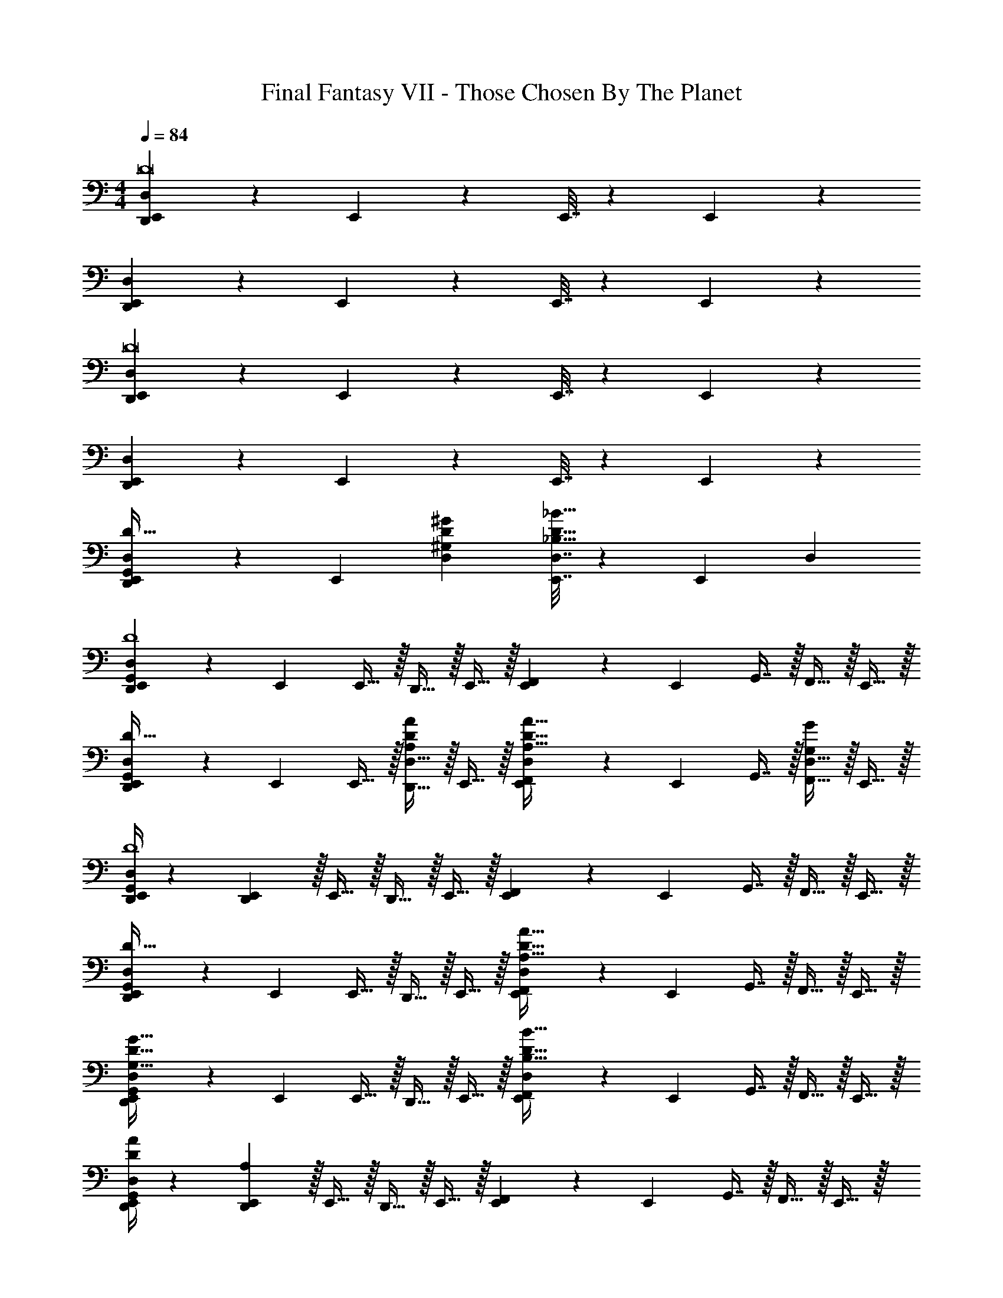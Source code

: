 X: 1
T: Final Fantasy VII - Those Chosen By The Planet
Z: ABC Generated by Starbound Composer
L: 1/4
M: 4/4
Q: 1/4=84
K: C
[D,,5/18E,,5/18D,5/18D8] z/72 E,,71/96 z E,,7/32 z/36 E,,121/180 z21/20 
[D,,5/18E,,5/18D,5/18] z/72 E,,71/96 z E,,7/32 z/36 E,,13/18 z 
[D,,5/18E,,5/18D,5/18D8] z/72 E,,71/96 z E,,7/32 z/36 E,,13/18 z 
[D,,5/18E,,5/18D,5/18] z/72 E,,71/96 z E,,7/32 z/36 E,,13/18 z 
[D,,5/18E,,5/18G,,5/18D,5/18D33/32] z/72 E,,71/96 [^G,D^GD,] [E,,7/32D,7/32_B,31/32D31/32_B31/32] z/36 E,,13/18 D, 
[D,,5/18E,,5/18G,,5/18D,5/18D4] z/72 E,,23/96 E,,15/32 z/32 D,,15/32 z/32 E,,15/32 z/32 [E,,55/288F,,55/288] z/18 E,,73/288 G,,7/16 z/32 F,,15/32 z/32 E,,15/32 z/32 
[D,,5/18E,,5/18G,,5/18D,5/18D33/32] z/72 E,,23/96 E,,15/32 z/32 [D,,15/32D,15/32A,DA] z/32 E,,15/32 z/32 [E,,55/288D,55/288F,,25/96A,31/32D31/32A31/32] z/18 E,,73/288 G,,7/16 z/32 [F,,15/32D,15/32G,G] z/32 E,,15/32 z/32 
[D,,/4E,,/4G,,/4D,/4D4] z/24 [E,,5/24D,,31/120] z/32 E,,15/32 z/32 D,,15/32 z/32 E,,15/32 z/32 [E,,55/288F,,55/288] z/18 E,,73/288 G,,7/16 z/32 F,,15/32 z/32 E,,15/32 z/32 
[D,,5/18E,,5/18G,,5/18D,5/18D65/32] z/72 E,,23/96 E,,15/32 z/32 D,,15/32 z/32 E,,15/32 z/32 [E,,55/288D,55/288F,,25/96A,63/32D63/32A63/32] z/18 E,,73/288 G,,7/16 z/32 F,,15/32 z/32 E,,15/32 z/32 
[D,,5/18E,,5/18G,,5/18D,5/18G,65/32D65/32G65/32] z/72 E,,23/96 E,,15/32 z/32 D,,15/32 z/32 E,,15/32 z/32 [E,,55/288D,55/288F,,25/96B,63/32D63/32B63/32] z/18 E,,73/288 G,,7/16 z/32 F,,15/32 z/32 E,,15/32 z/32 
[D,,/4E,,/4G,,/4D,/4D5/18A5/18] z/24 [E,,5/24D,,31/120A,89/24] z/32 E,,15/32 z/32 D,,15/32 z/32 E,,15/32 z/32 [E,,55/288F,,55/288] z/18 E,,73/288 G,,7/16 z/32 F,,15/32 z/32 E,,15/32 z/32 
[D,,5/18E,,5/18G,,5/18^G,,5/18D,5/18D4A4] z/72 E,,23/96 A,,15/32 z/32 G,,15/32 z/32 A,,15/32 z/32 [E,,55/288A,,55/288] z/18 E,,73/288 =G,,7/16 z/32 F,,15/32 z/32 E,,15/32 z/32 
[=G,5/18B,5/18D5/18^D5/18E,,5/18] z/72 [E,,71/96D89/24] z E,,7/32 z/36 E,,13/18 z 
[E,,5/18D,5/18^D,5/18F,4^G,4=D4F4] z/72 E,,71/96 z E,,7/32 z/36 E,,13/18 z 
[E,,5/18A,,5/18_B,,5/18=D,5/18D4^F,8] z/72 E,,71/96 z E,,7/32 z/36 E,,13/18 z 
[E,,5/18A,,5/18B,,5/18D,5/18D4] z/72 E,,71/96 z E,,7/32 z/36 E,,13/18 z 
[D,,5/18E,,5/18G,,5/18D,5/18D33/32] z/72 E,,71/96 [A,DAD,] [E,,29/96D,29/96G,31/32D31/32G31/32] z/42 E,,137/224 z/32 [B,DBD,] 
[D,,5/18E,,5/18G,,5/18D,5/18D4] z/72 E,,23/96 E,,15/32 z/32 D,,15/32 z/32 E,,15/32 z/32 [E,,55/288F,,55/288] z/18 E,,73/288 G,,7/16 z/32 F,,15/32 z/32 E,,15/32 z/32 
[D,,5/18E,,5/18G,,5/18D,5/18D33/32] z/72 E,,23/96 E,,15/32 z/32 [D,,15/32D,15/32A,DA] z/32 E,,15/32 z/32 [E,,55/288D,55/288F,,25/96A,31/32D31/32A31/32] z/18 E,,73/288 G,,7/16 z/32 [F,,15/32D,15/32G,G] z/32 E,,15/32 z/32 
[D,,5/18E,,5/18G,,5/18D,5/18D4] z/72 E,,23/96 E,,15/32 z/32 D,,15/32 z/32 E,,15/32 z/32 [E,,55/288F,,55/288] z/18 E,,73/288 G,,7/16 z/32 F,,15/32 z/32 E,,15/32 z/32 
[D,,5/18E,,5/18G,,5/18D,5/18D65/32] z/72 E,,23/96 E,,15/32 z/32 D,,15/32 z/32 E,,15/32 z/32 [E,,55/288D,55/288F,,25/96A,63/32D63/32A63/32] z/18 E,,73/288 G,,7/16 z/32 F,,15/32 z/32 E,,15/32 z/32 
[D,,5/18E,,5/18G,,5/18D,5/18G,65/32D65/32G65/32] z/72 E,,23/96 E,,15/32 z/32 D,,15/32 z/32 E,,15/32 z/32 [E,,55/288D,55/288F,,25/96B,63/32D63/32B63/32] z/18 E,,73/288 G,,7/16 z/32 F,,15/32 z/32 E,,15/32 z/32 
[D5/18A5/18a5/18D,,5/18E,,5/18G,,5/18D,5/18] z/72 [E,,23/96a89/24] E,,15/32 z/32 D,,15/32 z/32 E,,15/32 z/32 [E,,55/288F,,55/288] z/18 E,,73/288 G,,7/16 z/32 F,,15/32 z/32 E,,15/32 z/32 
[D,,5/18E,,5/18G,,5/18^G,,5/18D,5/18A,4D4A4] z/72 E,,23/96 A,,15/32 z/32 G,,15/32 z/32 A,,15/32 z/32 [E,,55/288A,,55/288] z/18 E,,73/288 =G,,7/16 z/32 F,,15/32 z/32 E,,15/32 z/32 
[E,,5/18=G,4B,4D4^D4] z/72 E,,71/96 z E,,7/32 z/36 E,,13/18 z 
[E,,5/18D,5/18^D,5/18=F,4^G,4=D4F4] z/72 E,,71/96 z E,,7/32 z/36 E,,13/18 z 
[E,,5/18G,16A,16^C16D16] z/72 E,,71/96 z E,,7/32 z/36 E,,13/18 z 
E,,5/18 z/72 E,,71/96 z E,,7/32 z/36 E,,13/18 z 
E,,5/18 z/72 E,,71/96 z E,,7/32 z/36 E,,13/18 z 
E,,5/18 z/72 E,,71/96 z E,,7/32 z/36 E,,13/18 z 
[D,,5/18E,,5/18G,,5/18=D,5/18D33/32] z/72 E,,71/96 [A,DAD,] [E,,7/32D,7/32G,31/32D31/32G31/32] z/36 E,,13/18 [B,DBD,] 
[D,,5/18E,,5/18G,,5/18D,5/18D4] z/72 E,,23/96 E,,15/32 z/32 D,,15/32 z/32 E,,15/32 z/32 [E,,55/288F,,55/288] z/18 E,,73/288 G,,7/16 z/32 F,,15/32 z/32 E,,15/32 z/32 
[D,,5/18E,,5/18G,,5/18D,5/18D33/32] z/72 E,,23/96 E,,15/32 z/32 [D,,15/32D,15/32A,DA] z/32 E,,15/32 z/32 [E,,55/288D,55/288F,,25/96A,31/32D31/32A31/32] z/18 E,,73/288 G,,7/16 z/32 [F,,15/32D,15/32G,G] z/32 E,,15/32 z/32 
[D,,5/18E,,5/18G,,5/18D,5/18D4] z/72 E,,23/96 E,,15/32 z/32 D,,15/32 z/32 E,,15/32 z/32 [E,,55/288F,,55/288] z/18 E,,73/288 G,,7/16 z/32 F,,15/32 z/32 E,,15/32 z/32 
[D,,5/18E,,5/18G,,5/18D,5/18D65/32] z/72 E,,23/96 E,,15/32 z/32 D,,15/32 z/32 E,,15/32 z/32 [E,,55/288D,55/288F,,25/96A,63/32D63/32A63/32] z/18 E,,73/288 G,,7/16 z/32 F,,15/32 z/32 E,,15/32 z/32 
[D,,5/18E,,5/18G,,5/18D,5/18G,65/32D65/32G65/32] z/72 E,,23/96 E,,15/32 z/32 D,,15/32 z/32 E,,15/32 z/32 [E,,55/288D,55/288F,,25/96B,63/32D63/32B63/32] z/18 E,,73/288 G,,7/16 z/32 F,,15/32 z/32 E,,15/32 z/32 
[D,,/4E,,/4G,,/4D,/4A5/18a5/18] z/24 [E,,5/24D,5/24D,,31/120a89/24] z/32 E,,15/32 z/32 D,,15/32 z/32 E,,15/32 z/32 [E,,55/288F,,55/288] z/18 E,,73/288 G,,7/16 z/32 F,,15/32 z/32 E,,15/32 z/32 
[D,,5/18E,,5/18G,,5/18^G,,5/18D,5/18A,4D4A4] z/72 E,,23/96 A,,15/32 z/32 G,,15/32 z/32 A,,15/32 z/32 [E,,55/288A,,55/288] z/18 E,,73/288 =G,,7/16 z/32 F,,15/32 z/32 E,,15/32 z/32 
[E,,5/18=G,4B,4D4^D4] z/72 E,,71/96 z E,,7/32 z/36 E,,13/18 z 
[E,,5/18D,5/18^D,5/18F,4^G,4=D4F4] z/72 E,,71/96 z E,,7/32 z/36 E,,13/18 z 
[E,,5/18A,,5/18B,,5/18=D,5/18^F,8D8] z/72 E,,71/96 z E,,7/32 z/36 E,,13/18 z 
[E,,5/18A,,5/18B,,5/18D,5/18] z/72 E,,71/96 z E,,29/96 z/42 E,,137/224 z33/32 
[D,,5/18E,,5/18G,,5/18D,5/18D33/32] z/72 E,,71/96 [A,DAD,] [E,,7/32D,7/32G,31/32D31/32G31/32] z/36 E,,13/18 [B,DBD,] 
[D,,5/18E,,5/18G,,5/18D,5/18D4] z/72 E,,23/96 E,,15/32 z/32 D,,15/32 z/32 E,,15/32 z/32 [E,,55/288F,,55/288] z/18 E,,73/288 G,,7/16 z/32 F,,15/32 z/32 E,,15/32 z/32 
[D,,5/18E,,5/18G,,5/18D,5/18D33/32] z/72 E,,23/96 E,,15/32 z/32 [D,,15/32D,15/32A,DA] z/32 E,,15/32 z/32 [E,,55/288D,55/288F,,25/96A,31/32D31/32A31/32] z/18 E,,73/288 G,,7/16 z/32 [F,,15/32D,15/32G,G] z/32 E,,15/32 z/32 
[D,,5/18E,,5/18G,,5/18D,5/18D4] z/72 E,,23/96 E,,15/32 z/32 D,,15/32 z/32 E,,15/32 z/32 [E,,55/288F,,55/288] z/18 E,,73/288 G,,7/16 z/32 F,,15/32 z/32 E,,15/32 z/32 
[D,,5/18E,,5/18G,,5/18D,5/18D65/32] z/72 E,,23/96 E,,15/32 z/32 D,,15/32 z/32 E,,15/32 z/32 [E,,55/288D,55/288F,,25/96A,63/32D63/32A63/32] z/18 E,,73/288 G,,7/16 z/32 F,,15/32 z/32 E,,15/32 z/32 
[D,,5/18E,,5/18G,,5/18D,5/18G,65/32D65/32G65/32] z/72 E,,23/96 E,,15/32 z/32 D,,15/32 z/32 E,,15/32 z/32 [E,,55/288D,55/288F,,25/96B,63/32D63/32B63/32] z/18 E,,73/288 G,,7/16 z/32 F,,15/32 z/32 E,,15/32 z/32 
[A,5/18D5/18A5/18D,,5/18E,,5/18G,,5/18D,5/18] z/72 [E,,23/96a89/24] E,,15/32 z/32 D,,15/32 z/32 E,,15/32 z/32 [E,,55/288F,,55/288] z/18 E,,73/288 G,,7/16 z/32 F,,15/32 z/32 E,,15/32 z/32 
[D,,5/18E,,5/18G,,5/18^G,,5/18D,5/18A,4D4A4] z/72 E,,23/96 A,,15/32 z/32 G,,15/32 z/32 A,,15/32 z/32 [E,,55/288A,,55/288] z/18 E,,73/288 =G,,7/16 z/32 F,,15/32 z/32 E,,15/32 z/32 
[E,,5/18=G,4B,4D4^D4] z/72 E,,71/96 z E,,7/32 z/36 E,,13/18 z 
[E,,5/18D,5/18^D,5/18=F,4^G,4=D4F4] z/72 E,,71/96 z E,,7/32 z/36 E,,13/18 z 
[E,,5/18D4G,16A,16C16] z/72 E,,71/96 z E,,7/32 z/36 E,,13/18 z 
[E,,5/18D12] z/72 E,,71/96 z E,,7/32 z/36 E,,13/18 z 
E,,5/18 z/72 E,,71/96 z E,,7/32 z/36 E,,13/18 z 
E,,5/18 z/72 E,,71/96 z E,,7/32 z/36 E,,13/18 
